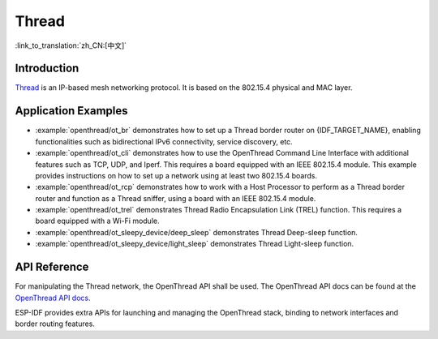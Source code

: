 Thread
==========

:link_to_translation:`zh_CN:[中文]`

Introduction
------------

`Thread <https://www.threadgroup.org>`_ is an IP-based mesh networking protocol. It is based on the 802.15.4 physical and MAC layer.

Application Examples
--------------------

- :example:`openthread/ot_br` demonstrates how to set up a Thread border router on {IDF_TARGET_NAME}, enabling functionalities such as bidirectional IPv6 connectivity, service discovery, etc.

- :example:`openthread/ot_cli` demonstrates how to use the OpenThread Command Line Interface with additional features such as TCP, UDP, and Iperf. This requires a board equipped with an IEEE 802.15.4 module. This example provides instructions on how to set up a network using at least two 802.15.4 boards.

- :example:`openthread/ot_rcp` demonstrates how to work with a Host Processor to perform as a Thread border router and function as a Thread sniffer, using a board with an IEEE 802.15.4 module.

- :example:`openthread/ot_trel` demonstrates Thread Radio Encapsulation Link (TREL) function. This requires a board equipped with a Wi-Fi module.

- :example:`openthread/ot_sleepy_device/deep_sleep` demonstrates Thread Deep-sleep function.

- :example:`openthread/ot_sleepy_device/light_sleep` demonstrates Thread Light-sleep function.

API Reference
-------------

For manipulating the Thread network, the OpenThread API shall be used. The OpenThread API docs can be found at the `OpenThread API docs <https://openthread.io/reference>`_.

ESP-IDF provides extra APIs for launching and managing the OpenThread stack, binding to network interfaces and border routing features.

.. include-build-file:: inc/esp_openthread.inc
.. include-build-file:: inc/esp_openthread_types.inc
.. include-build-file:: inc/esp_openthread_lock.inc
.. include-build-file:: inc/esp_openthread_netif_glue.inc
.. include-build-file:: inc/esp_openthread_border_router.inc
